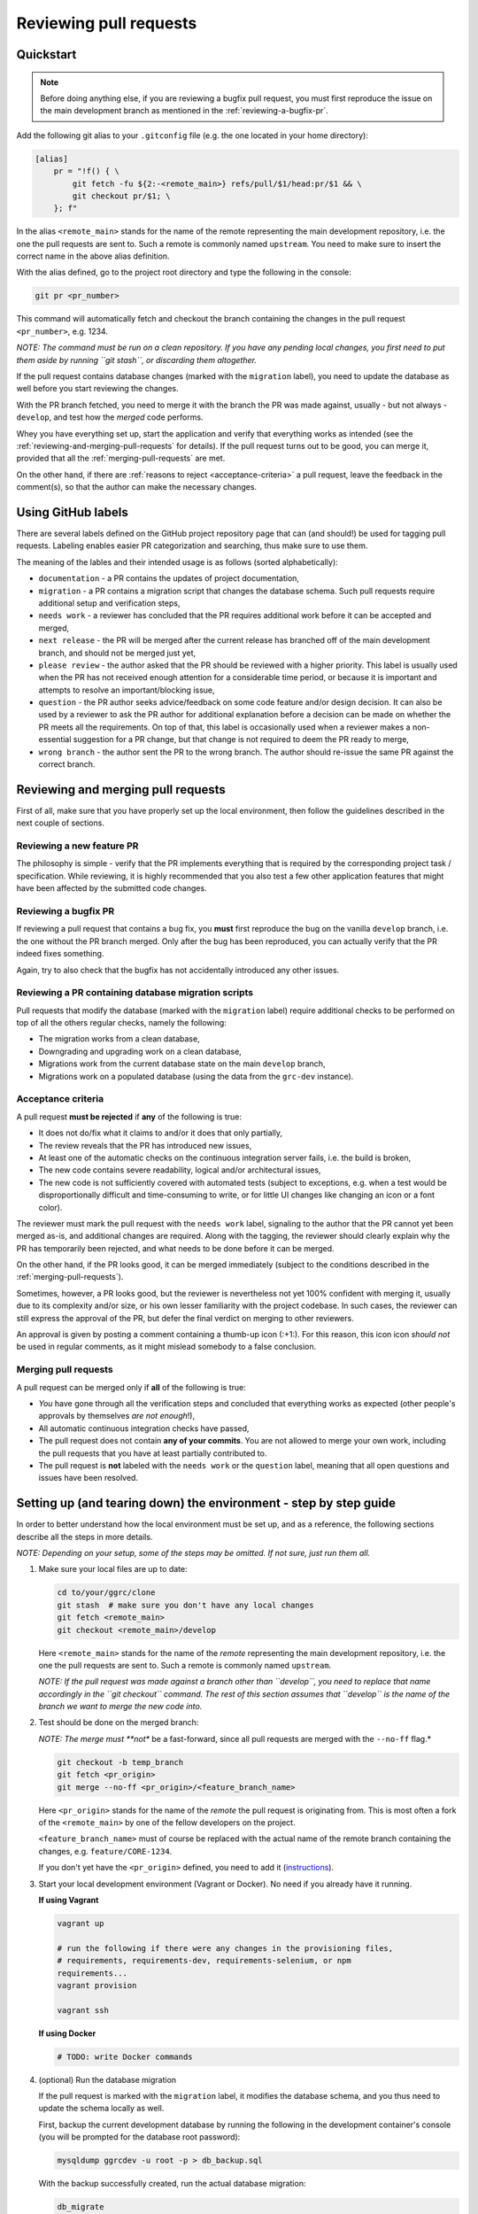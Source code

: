 Reviewing pull requests
=======================

Quickstart
----------

..  note::
    Before doing anything else, if you are reviewing a bugfix pull
    request, you must first reproduce the issue on the main development
    branch as mentioned in the :ref:`reviewing-a-bugfix-pr`.

Add the following git alias to your ``.gitconfig`` file (e.g. the one
located in your home directory):

.. code-block:: ini

    [alias]
        pr = "!f() { \
            git fetch -fu ${2:-<remote_main>} refs/pull/$1/head:pr/$1 && \
            git checkout pr/$1; \
        }; f"

In the alias ``<remote_main>`` stands for the name of the remote
representing the main development repository, i.e. the one the pull
requests are sent to. Such a remote is commonly named ``upstream``. You
need to make sure to insert the correct name in the above alias
definition.

With the alias defined, go to the project root directory and type the
following in the console:

.. code-block:: bash

    git pr <pr_number>

This command will automatically fetch and checkout the branch containing
the changes in the pull request ``<pr_number>``, e.g. 1234.

*NOTE: The command must be run on a clean repository. If you have any
pending local changes, you first need to put them aside by running
``git stash``, or discarding them altogether.*

If the pull request contains database changes (marked with the
``migration`` label), you need to update the database as well before you
start reviewing the changes.

With the PR branch fetched, you need to merge it with the branch the PR
was made against, usually - but not always - ``develop``, and test how
the *merged* code performs.

Whey you have everything set up, start the application and verify that
everything works as intended (see the :ref:`reviewing-and-merging-pull-requests`
for details). If the pull request turns out to be good, you can merge it,
provided that all the :ref:`merging-pull-requests` are met.

On the other hand, if there are :ref:`reasons to reject <acceptance-criteria>`
a pull request, leave the feedback in the comment(s), so that the author
can make the necessary changes.


Using GitHub labels
-------------------

There are several labels defined on the GitHub project repository page
that can (and should!) be used for tagging pull requests. Labeling
enables easier PR categorization and searching, thus make sure to use
them.

The meaning of the lables and their intended usage is as follows (sorted
alphabetically):

-  ``documentation`` - a PR contains the updates of project
   documentation,
-  ``migration`` - a PR contains a migration script that changes the
   database schema. Such pull requests require additional setup and
   verification steps,
-  ``needs work`` - a reviewer has concluded that the PR requires
   additional work before it can be accepted and merged,
-  ``next release`` - the PR will be merged after the current release
   has branched off of the main development branch, and should not be
   merged just yet,
-  ``please review`` - the author asked that the PR should be reviewed
   with a higher priority. This label is usually used when the PR has
   not received enough attention for a considerable time period, or
   because it is important and attempts to resolve an important/blocking
   issue,
-  ``question`` - the PR author seeks advice/feedback on some code
   feature and/or design decision. It can also be used by a reviewer to
   ask the PR author for additional explanation before a decision can be
   made on whether the PR meets all the requirements. On top of that,
   this label is occasionally used when a reviewer makes a non-essential
   suggestion for a PR change, but that change is not required to deem
   the PR ready to merge,
-  ``wrong branch`` - the author sent the PR to the wrong branch. The
   author should re-issue the same PR against the correct branch.


.. _reviewing-and-merging-pull-requests:

Reviewing and merging pull requests
-----------------------------------

First of all, make sure that you have properly set up the local
environment, then follow the guidelines described in the next couple of
sections.

Reviewing a new feature PR
~~~~~~~~~~~~~~~~~~~~~~~~~~

The philosophy is simple - verify that the PR implements everything that
is required by the corresponding project task / specification. While
reviewing, it is highly recommended that you also test a few other
application features that might have been affected by the submitted code
changes.


.. _reviewing-a-bugfix-pr:

Reviewing a bugfix PR
~~~~~~~~~~~~~~~~~~~~~

If reviewing a pull request that contains a bug fix, you **must** first
reproduce the bug on the vanilla ``develop`` branch, i.e. the one
without the PR branch merged. Only after the bug has been reproduced,
you can actually verify that the PR indeed fixes something.

Again, try to also check that the bugfix has not accidentally introduced
any other issues.

Reviewing a PR containing database migration scripts
~~~~~~~~~~~~~~~~~~~~~~~~~~~~~~~~~~~~~~~~~~~~~~~~~~~~

Pull requests that modify the database (marked with the ``migration``
label) require additional checks to be performed on top of all the
others regular checks, namely the following:

-  The migration works from a clean database,
-  Downgrading and upgrading work on a clean database,
-  Migrations work from the current database state on the main
   ``develop`` branch,
-  Migrations work on a populated database (using the data from the
   ``grc-dev`` instance).


.. _acceptance-criteria:

Acceptance criteria
~~~~~~~~~~~~~~~~~~~

A pull request **must be rejected** if **any** of the following is true:

-  It does not do/fix what it claims to and/or it does that only
   partially,
-  The review reveals that the PR has introduced new issues,
-  At least one of the automatic checks on the continuous integration
   server fails, i.e. the build is broken,
-  The new code contains severe readability, logical and/or
   architectural issues,
-  The new code is not sufficiently covered with automated tests
   (subject to exceptions, e.g. when a test would be disproportionally
   difficult and time-consuming to write, or for little UI changes like
   changing an icon or a font color).

The reviewer must mark the pull request with the ``needs work`` label,
signaling to the author that the PR cannot yet been merged as-is, and
additional changes are required. Along with the tagging, the reviewer
should clearly explain why the PR has temporarily been rejected, and
what needs to be done before it can be merged.

On the other hand, if the PR looks good, it can be merged immediately
(subject to the conditions described in the :ref:`merging-pull-requests`).

Sometimes, however, a PR looks good, but the reviewer is nevertheless
not yet 100% confident with merging it, usually due to its complexity
and/or size, or his own lesser familiarity with the project codebase. In
such cases, the reviewer can still express the approval of the PR, but
defer the final verdict on merging to other reviewers.

An approval is given by posting a comment containing a thumb-up icon
(:+1:). For this reason, this icon icon *should not* be used in regular
comments, as it might mislead somebody to a false conclusion.


.. _merging-pull-requests:

Merging pull requests
~~~~~~~~~~~~~~~~~~~~~

A pull request can be merged only if **all** of the following is true:

-  *You* have gone through all the verification steps and concluded that
   everything works as expected (other people's approvals by themselves
   *are not enough*!),
-  All automatic continuous integration checks have passed,
-  The pull request does not contain **any of your commits**. You are
   not allowed to merge your own work, including the pull requests that
   you have at least partially contributed to.
-  The pull request is **not** labeled with the ``needs work`` or the
   ``question`` label, meaning that all open questions and issues have
   been resolved.


Setting up (and tearing down) the environment - step by step guide
------------------------------------------------------------------

In order to better understand how the local environment must be set up,
and as a reference, the following sections describe all the steps in
more details.

*NOTE: Depending on your setup, some of the steps may be omitted. If not
sure, just run them all.*

1. Make sure your local files are up to date:

   ..  code:: bash

       cd to/your/ggrc/clone
       git stash  # make sure you don't have any local changes
       git fetch <remote_main>
       git checkout <remote_main>/develop

   Here ``<remote_main>`` stands for the name of the *remote*
   representing the main development repository, i.e. the one the pull
   requests are sent to. Such a remote is commonly named ``upstream``.

   *NOTE: If the pull request was made against a branch other than
   ``develop``, you need to replace that name accordingly in the
   ``git checkout`` command. The rest of this section assumes that
   ``develop`` is the name of the branch we want to merge the new code
   into.*

2. Test should be done on the merged branch:

   *NOTE: The merge must **not** be a fast-forward, since all pull
   requests are merged with the ``--no-ff`` flag.*

   ..  code:: bash

       git checkout -b temp_branch
       git fetch <pr_origin>
       git merge --no-ff <pr_origin>/<feature_branch_name>

   Here ``<pr_origin>`` stands for the name of the *remote* the pull
   request is originating from. This is most often a fork of the
   ``<remote_main>`` by one of the fellow developers on the project.

   ``<feature_branch_name>`` must of course be replaced with the actual
   name of the remote branch containing the changes, e.g.
   ``feature/CORE-1234``.

   If you don't yet have the ``<pr_origin>`` defined, you need to add it
   (`instructions <https://git-scm.com/book/en/v2/Git-Basics-Working-with-Remotes#Adding-Remote-Repositories>`__).

3. Start your local development environment (Vagrant or Docker). No need
   if you already have it running.

   **If using Vagrant**

   ..  code:: bash

       vagrant up

       # run the following if there were any changes in the provisioning files,
       # requirements, requirements-dev, requirements-selenium, or npm
       requirements...
       vagrant provision

       vagrant ssh

   **If using Docker**

   ..  code:: bash

       # TODO: write Docker commands

4. (optional) Run the database migration

   If the pull request is marked with the ``migration`` label, it
   modifies the database schema, and you thus need to update the schema
   locally as well.

   First, backup the current development database by running the
   following in the development container's console (you will be
   prompted for the database root password):

   ..  code:: bash

       mysqldump ggrcdev -u root -p > db_backup.sql

   With the backup successfully created, run the actual database
   migration:

   ..  code:: bash

       db_migrate

   *NOTE: Database migration must be run from the latest database state
   on the main ``develop`` branch. If your topic branch introduced any
   DB changes, they must first be reverted before running the
   migration.*

5. Rebuild all asset files and launch the application:

   ..  code:: bash

       deploy_appengine extras/deploy_settings_local.sh
       launch_ggrc

6. Test the application in incognito mode.

   *HINT: For incognito mode in Chrome press Ctrl+Shift+n (or
   ⌘Cmd+Shift+n on Mac)*

   *NOTE: You have to close all current incognito browsers to get a
   clean session.*

   Test the pull request as described in the :ref:`reviewing-and-merging-pull-requests` of this guide.

7. Go back to your branch and continue with your work:

   After you have finished verifying the pull request, you can remove
   the temporary branch that was used for testing it:

   ..  code:: bash

       git checkout develop
       git branch -D temp_branch

   ..  code:: bash

       git checkout my/previous-branch
       git stash pop  # only needed if you had any changes stashed in Step 1

   If you tested a ``migration`` pull request, you should also revert
   the database to its previous state by running the following from the
   development container's console:

   ..  code:: bash

       mysql -u root -p ggrcdev < db_backup.sql
